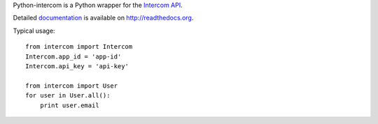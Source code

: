 Python-intercom is a Python wrapper for the `Intercom API <https://api.intercom.io/docs>`_.

Detailed `documentation <http://readthedocs.org/docs/python-intercom/>`_ is available on `http://readthedocs.org <http://readthedocs.org>`_.

Typical usage:

::

    from intercom import Intercom
    Intercom.app_id = 'app-id'
    Intercom.api_key = 'api-key'
    
    from intercom import User
    for user in User.all():
        print user.email
